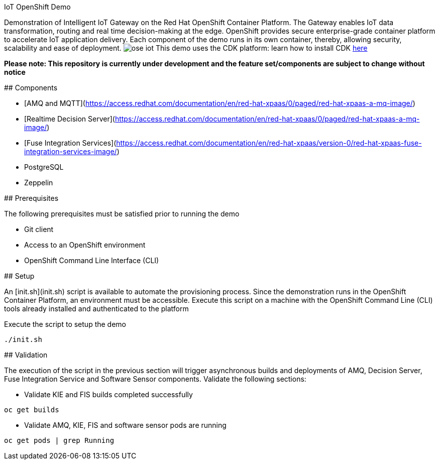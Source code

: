 IoT OpenShift Demo
===============

Demonstration of Intelligent IoT Gateway on the Red Hat OpenShift Container Platform. The Gateway enables IoT data transformation, routing and real time decision-making at the edge. OpenShift provides secure enterprise-grade container platform to accelerate IoT application delivery. Each component of the demo runs in its own container, thereby, allowing security, scalability and ease of deployment. 
image:images/ose-iot.png[]
This demo uses the CDK platform: learn how to install CDK https://github.com/redhatdemocentral/cdk-install-demo[here]

*Please note: This repository is currently under development and the feature set/components are subject to change without notice*

## Components

* [AMQ and MQTT](https://access.redhat.com/documentation/en/red-hat-xpaas/0/paged/red-hat-xpaas-a-mq-image/)
* [Realtime Decision Server](https://access.redhat.com/documentation/en/red-hat-xpaas/0/paged/red-hat-xpaas-a-mq-image/)
* [Fuse Integration Services](https://access.redhat.com/documentation/en/red-hat-xpaas/version-0/red-hat-xpaas-fuse-integration-services-image/)
* PostgreSQL
* Zeppelin

## Prerequisites

The following prerequisites must be satisfied prior to running the demo

* Git client
* Access to an OpenShift environment
* OpenShift Command Line Interface (CLI)

## Setup

An [init.sh](init.sh) script is available to automate the provisioning process. Since the demonstration runs in the OpenShift Container Platform, an environment must be accessible. Execute this script on a machine with the OpenShift Command Line (CLI) tools already installed and authenticated to the platform

Execute the script to setup the demo

```
./init.sh
```

## Validation

The execution of the script in the previous section will trigger asynchronous builds and deployments of AMQ, Decision Server, Fuse Integration Service and Software Sensor components. Validate the following sections:

* Validate KIE and FIS builds completed successfully

```
oc get builds
```

* Validate AMQ, KIE, FIS and software sensor pods are running

```
oc get pods | grep Running
```
